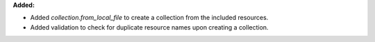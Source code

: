 **Added:**

* Added `collection.from_local_file` to create a collection from the included resources.
* Added validation to check for duplicate resource names upon creating a collection.
